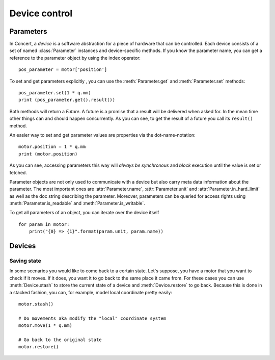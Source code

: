 .. _controlling-devices:

==============
Device control
==============

Parameters
==========

In Concert, a *device* is a software abstraction for a piece of hardware that
can be controlled. Each device consists of a set of named :class:`Parameter`
instances and device-specific methods. If you know the parameter name, you can
get a reference to the parameter object by using the index operator::

    pos_parameter = motor['position']

To set and get parameters explicitly , you can use the :meth:`Parameter.get`
and :meth:`Parameter.set` methods::

    pos_parameter.set(1 * q.mm)
    print (pos_parameter.get().result())

Both methods will return a *Future*. A future is a promise that a result will
be delivered when asked for. In the mean time other things can and should
happen concurrently. As you can see, to get the result of a future you call its
``result()`` method.

An easier way to set and get parameter values are properties via the
dot-name-notation::

    motor.position = 1 * q.mm
    print (motor.position)

As you can see, accessing parameters this way will *always be synchronous* and
*block* execution until the value is set or fetched.

Parameter objects are not only used to communicate with a device but also carry
meta data information about the parameter. The most important ones are
:attr:`Parameter.name`, :attr:`Parameter.unit` and
:attr:`Parameter.in_hard_limit` as well as the doc string describing the
parameter. Moreover, parameters can be queried for access rights using
:meth:`Parameter.is_readable` and :meth:`Parameter.is_writable`.

To get all parameters of an object, you can iterate over the device itself ::

    for param in motor:
        print("{0} => {1}".format(param.unit, param.name))

Devices
=======

Saving state
------------

In some scenarios you would like to come back to a certain state. Let's suppose,
you have a motor that you want to check if it moves. If it does, you want it to
go back to the same place it came from. For these cases you can use
:meth:`Device.stash` to store the current state of a device and
:meth:`Device.restore` to go back. Because this is done in a stacked fashion,
you can, for example, model local coordinate pretty easily::

   motor.stash()

   # Do movements aka modify the "local" coordinate system
   motor.move(1 * q.mm)

   # Go back to the original state
   motor.restore()
